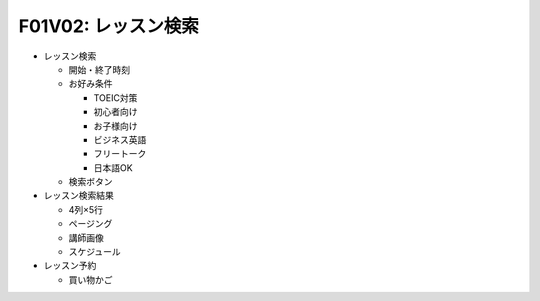 F01V02: レッスン検索
====================
* レッスン検索

  * 開始・終了時刻
  * お好み条件

    * TOEIC対策
    * 初心者向け
    * お子様向け
    * ビジネス英語
    * フリートーク
    * 日本語OK

  * 検索ボタン

* レッスン検索結果

  * 4列×5行
  * ページング
  * 講師画像
  * スケジュール

* レッスン予約

  * 買い物かご
